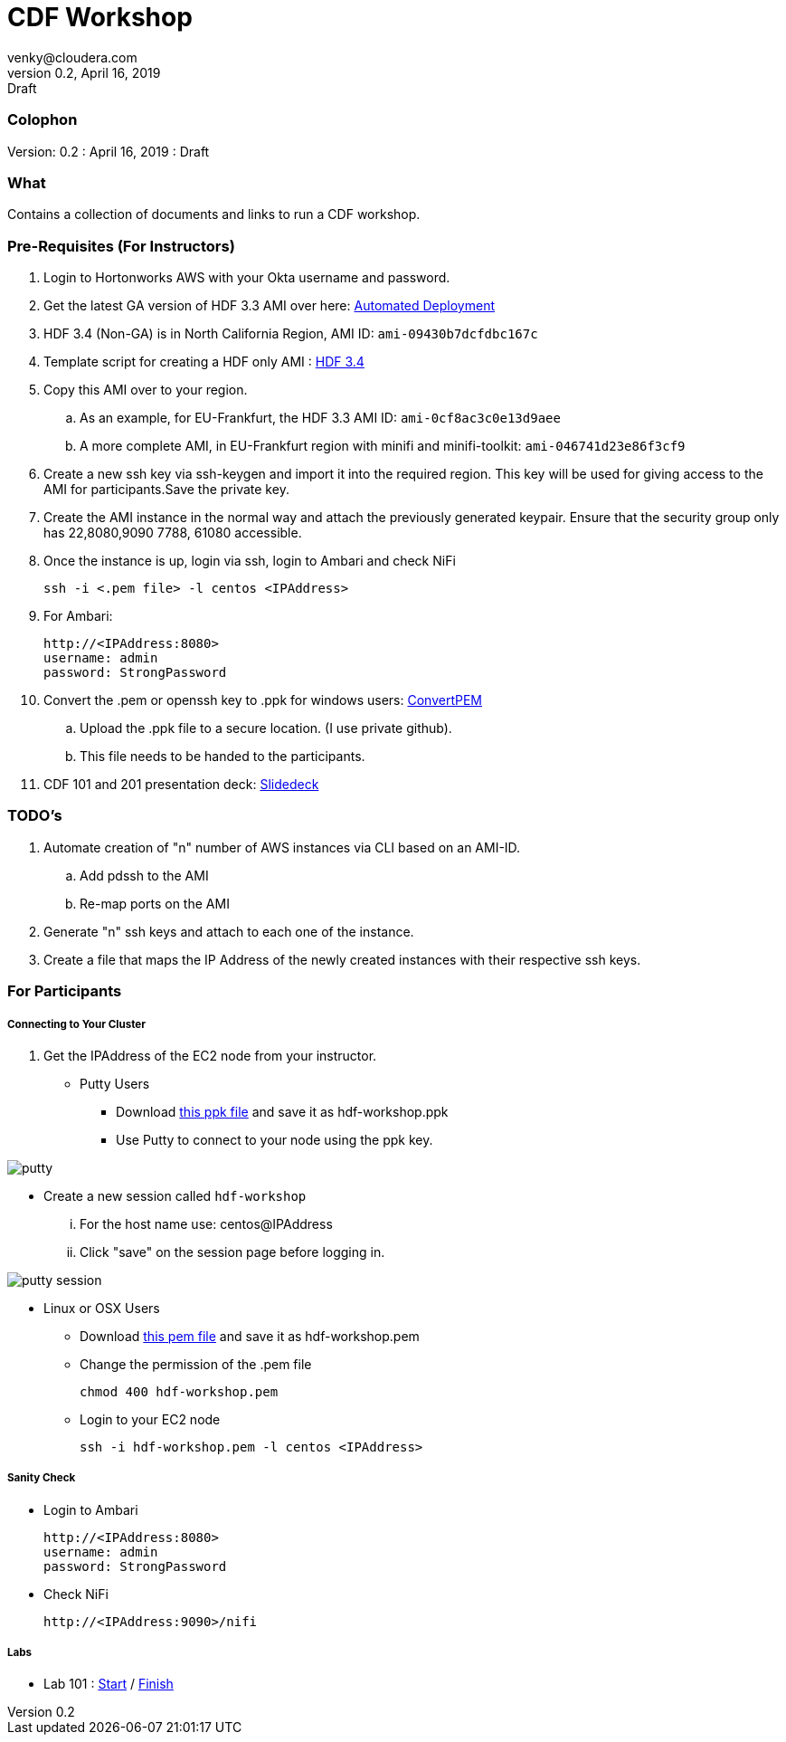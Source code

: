 = CDF Workshop
venky@cloudera.com
v0.2, April 16, 2019: Draft
:page-layout: docs
:description: CDF Workshop
:imagesdir: ./images
:icons: font
:uri-config: https://github.com/asciidoctor/asciidoctor/blob/master/compat/asciidoc.conf
:uri-fontawesome: https://fontawesome.com/v4.7.0/

=== Colophon
Version: {revnumber}
: {revdate}
: {revremark}

=== What
Contains a collection of documents and links to run a CDF workshop.

=== Pre-Requisites (For Instructors)
. Login to Hortonworks AWS with your Okta username and password.

. Get the latest GA version of HDF 3.3 AMI over here: https://community.hortonworks.com/articles/218863/automate-deployment-of-hdp30hdf32-or-hdf32-standal.html[Automated Deployment]

. HDF 3.4 (Non-GA) is in North California Region, AMI ID: `+ami-09430b7dcfdbc167c+`

. Template script for creating a HDF only AMI : https://gist.github.com/abajwa-hw/c37d0e847054cf519813066401c33388[HDF 3.4]

. Copy this AMI over to your region.
.. As an example, for EU-Frankfurt, the HDF 3.3 AMI ID: `+ami-0cf8ac3c0e13d9aee+`
.. A more complete AMI, in EU-Frankfurt region with minifi and minifi-toolkit: `ami-046741d23e86f3cf9`

. Create a new ssh key via ssh-keygen and import it into the required region.
This key will be used for giving access to the AMI for participants.Save the private key.

. Create the AMI instance in the normal way and attach the previously generated keypair. Ensure that the security group only has 22,8080,9090 7788, 61080 accessible.

. Once the instance is up, login via ssh, login to Ambari and check NiFi

 ssh -i <.pem file> -l centos <IPAddress> 

. For Ambari:

 http://<IPAddress:8080> 
 username: admin
 password: StrongPassword


. Convert the .pem or openssh key to .ppk for windows users: https://aws.amazon.com/premiumsupport/knowledge-center/convert-pem-file-into-ppk/[ConvertPEM]
.. Upload the .ppk file to a secure location. (I use private github).
.. This file needs to be handed to the participants.

. CDF 101 and 201 presentation deck: https://docs.google.com/presentation/d/1bPtX2R1XVXgwV7zukJlgH4FZrV4zHGVQYijd5YrsWuI/edit?usp=sharing[Slidedeck]

=== TODO's

. Automate creation of "n" number of AWS instances via CLI based on an AMI-ID.
.. Add pdssh to the AMI
.. Re-map ports on the AMI
. Generate "n" ssh keys and attach to each one of the instance.
. Create a file that maps the IP Address of the newly created instances with their respective ssh keys.

=== For Participants

===== Connecting to Your Cluster

. Get the IPAddress of the EC2 node from your instructor.

* Putty Users
** Download https://gist.githubusercontent.com/vsellappa/4cf761120eb2324320c8c275594fb623/raw/f84691093b0ea9ff1ce4efa90c3de8bc19ca80a7/FRA_HDF_workshop.ppk[this ppk file] and save it as hdf-workshop.ppk
** Use Putty to connect to your node using the ppk key.

image::putty.png[]

** Create a new session called `hdf-workshop`

... For the host name use: centos@IPAddress
... Click "save" on the session page before logging in.

image::putty-session.png[]

* Linux or OSX Users

** Download https://gist.githubusercontent.com/vsellappa/e8e5f9e3bb0ed236693ac58c4345cb9d/raw/b2c0e88f59172cf26cbe136c5f83b9fffe047d8f/FRA_HDF_workshop.pem[this pem file] and save it as hdf-workshop.pem

** Change the permission of the .pem file
 
 chmod 400 hdf-workshop.pem

** Login to your EC2 node

 ssh -i hdf-workshop.pem -l centos <IPAddress>

===== Sanity Check

* Login to Ambari

 http://<IPAddress:8080> 
 username: admin
 password: StrongPassword

* Check NiFi

 http://<IPAddress:9090>/nifi

===== Labs
* Lab 101 : https://github.com/vsellappa/HDF-Workshop/blob/master/README.md#lab-start[Start] / https://github.com/vsellappa/HDF-Workshop#lab-8[Finish]
